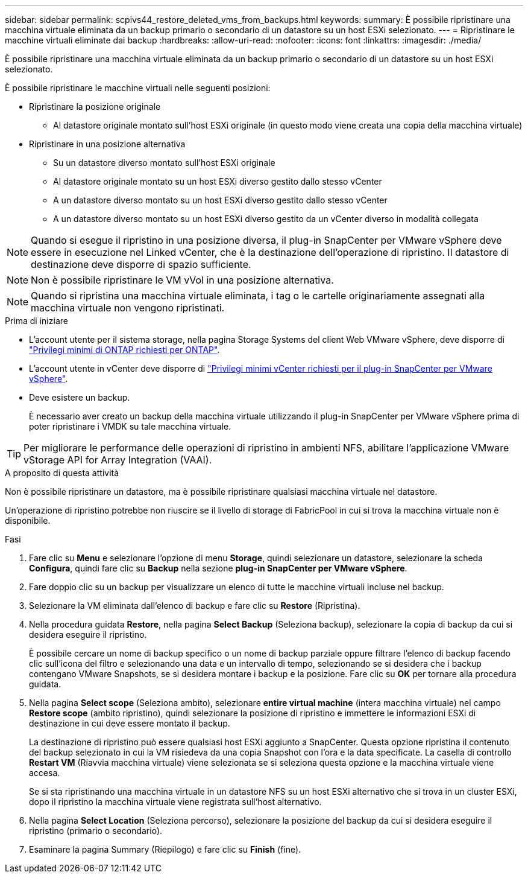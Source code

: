 ---
sidebar: sidebar 
permalink: scpivs44_restore_deleted_vms_from_backups.html 
keywords:  
summary: È possibile ripristinare una macchina virtuale eliminata da un backup primario o secondario di un datastore su un host ESXi selezionato. 
---
= Ripristinare le macchine virtuali eliminate dai backup
:hardbreaks:
:allow-uri-read: 
:nofooter: 
:icons: font
:linkattrs: 
:imagesdir: ./media/


[role="lead"]
È possibile ripristinare una macchina virtuale eliminata da un backup primario o secondario di un datastore su un host ESXi selezionato.

È possibile ripristinare le macchine virtuali nelle seguenti posizioni:

* Ripristinare la posizione originale
+
** Al datastore originale montato sull'host ESXi originale (in questo modo viene creata una copia della macchina virtuale)


* Ripristinare in una posizione alternativa
+
** Su un datastore diverso montato sull'host ESXi originale
** Al datastore originale montato su un host ESXi diverso gestito dallo stesso vCenter
** A un datastore diverso montato su un host ESXi diverso gestito dallo stesso vCenter
** A un datastore diverso montato su un host ESXi diverso gestito da un vCenter diverso in modalità collegata





NOTE: Quando si esegue il ripristino in una posizione diversa, il plug-in SnapCenter per VMware vSphere deve essere in esecuzione nel Linked vCenter, che è la destinazione dell'operazione di ripristino. Il datastore di destinazione deve disporre di spazio sufficiente.


NOTE: Non è possibile ripristinare le VM vVol in una posizione alternativa.


NOTE: Quando si ripristina una macchina virtuale eliminata, i tag o le cartelle originariamente assegnati alla macchina virtuale non vengono ripristinati.

.Prima di iniziare
* L'account utente per il sistema storage, nella pagina Storage Systems del client Web VMware vSphere, deve disporre di link:scpivs44_minimum_ontap_privileges_required.html["Privilegi minimi di ONTAP richiesti per ONTAP"].
* L'account utente in vCenter deve disporre di link:scpivs44_minimum_vcenter_privileges_required.html["Privilegi minimi vCenter richiesti per il plug-in SnapCenter per VMware vSphere"].
* Deve esistere un backup.
+
È necessario aver creato un backup della macchina virtuale utilizzando il plug-in SnapCenter per VMware vSphere prima di poter ripristinare i VMDK su tale macchina virtuale.




TIP: Per migliorare le performance delle operazioni di ripristino in ambienti NFS, abilitare l'applicazione VMware vStorage API for Array Integration (VAAI).

.A proposito di questa attività
Non è possibile ripristinare un datastore, ma è possibile ripristinare qualsiasi macchina virtuale nel datastore.

Un'operazione di ripristino potrebbe non riuscire se il livello di storage di FabricPool in cui si trova la macchina virtuale non è disponibile.

.Fasi
. Fare clic su *Menu* e selezionare l'opzione di menu *Storage*, quindi selezionare un datastore, selezionare la scheda *Configura*, quindi fare clic su *Backup* nella sezione *plug-in SnapCenter per VMware vSphere*.
. Fare doppio clic su un backup per visualizzare un elenco di tutte le macchine virtuali incluse nel backup.
. Selezionare la VM eliminata dall'elenco di backup e fare clic su *Restore* (Ripristina).
. Nella procedura guidata *Restore*, nella pagina *Select Backup* (Seleziona backup), selezionare la copia di backup da cui si desidera eseguire il ripristino.
+
È possibile cercare un nome di backup specifico o un nome di backup parziale oppure filtrare l'elenco di backup facendo clic sull'icona del filtro e selezionando una data e un intervallo di tempo, selezionando se si desidera che i backup contengano VMware Snapshots, se si desidera montare i backup e la posizione. Fare clic su *OK* per tornare alla procedura guidata.

. Nella pagina *Select scope* (Seleziona ambito), selezionare *entire virtual machine* (intera macchina virtuale) nel campo *Restore scope* (ambito ripristino), quindi selezionare la posizione di ripristino e immettere le informazioni ESXi di destinazione in cui deve essere montato il backup.
+
La destinazione di ripristino può essere qualsiasi host ESXi aggiunto a SnapCenter. Questa opzione ripristina il contenuto del backup selezionato in cui la VM risiedeva da una copia Snapshot con l'ora e la data specificate. La casella di controllo *Restart VM* (Riavvia macchina virtuale) viene selezionata se si seleziona questa opzione e la macchina virtuale viene accesa.

+
Se si sta ripristinando una macchina virtuale in un datastore NFS su un host ESXi alternativo che si trova in un cluster ESXi, dopo il ripristino la macchina virtuale viene registrata sull'host alternativo.

. Nella pagina *Select Location* (Seleziona percorso), selezionare la posizione del backup da cui si desidera eseguire il ripristino (primario o secondario).
. Esaminare la pagina Summary (Riepilogo) e fare clic su *Finish* (fine).

